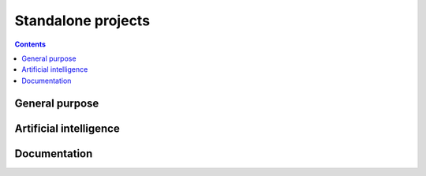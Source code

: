 Standalone projects
===================

.. contents::

General purpose
---------------

.. grid:: 3

    .. grid-item-card:: Ansys Python Manager
      :img-top: ../../_static/thumbnails/ansys-python-manager.png
      :link: https://installer.docs.pyansys.com/version/stable
      :text-align: center
      :class-title: pyansys-card-title
      :margin: 2 2 0 0

      Simple cross-platform QT application to install Python and PyAnsys packages

    .. grid-item-card:: Ansys ``pre-commit`` Hooks
      :img-top: ../../_static/thumbnails/intro.png
      :link: https://pre-commit-hooks.docs.ansys.com/version/stable
      :text-align: center
      :class-title: pyansys-card-title
      :margin: 2 2 0 0

      Ansys repository containing customized pre-commit hooks

    .. grid-item-card:: Ansys Tools Repository Sync
      :img-top: ../../_static/thumbnails/intro.png
      :link: https://ansys.github.io/ansys-tools-repo-sync/version/stable
      :text-align: center
      :class-title: pyansys-card-title
      :margin: 2 2 0 0

      Ansys tool intended to synchronize the content of two different repositories

    .. grid-item-card:: Ansys GitHub Actions
      :img-top: ../../_static/thumbnails/intro.png
      :link: https://actions.docs.ansys.com/version/stable
      :text-align: center
      :class-title: pyansys-card-title
      :margin: 2 2 0 0

      Collection of GitHub Workflows to be reused by projects in the Ansys ecosystem

    .. grid-item-card:: Ansys Repository Templates
      :img-top: ../../_static/thumbnails/intro.png
      :link: https://templates.ansys.com/version/stable
      :text-align: center
      :class-title: pyansys-card-title
      :margin: 2 2 0 0

      Ansys tool for creating new projects according to Ansys guidelines

Artificial intelligence
-----------------------

.. grid:: 3

    .. grid-item-card:: Reviewer Bot
      :img-top: ../../_static/thumbnails/intro.png
      :link: https://review-bot.docs.pyansys.com/version/stable
      :text-align: center
      :class-title: pyansys-card-title
      :margin: 2 2 0 0

      Python development tool for leveraging the power of OpenAI to automatically
      generate suggestions for improving GitHub pull requests


Documentation
-------------

.. grid:: 3

    .. grid-item-card:: Ansys Sphinx Theme
      :img-top: ../../_static/thumbnails/intro.png
      :link: https://sphinxdocs.ansys.com/version/stable
      :text-align: center
      :class-title: pyansys-card-title
      :margin: 2 2 0 0

      Extension of the popular `PyData Sphinx theme <https://github.com/pydata/pydata-sphinx-theme>`_
      that is used by `numpy <https://numpy.org/doc/stable/>`_, `pandas <https://pandas.pydata.org/docs/>`_,
      `pyvista <https://docs.pyvista.org>`_, and many more scientific Python packages

    .. grid-item-card:: PyMeilisearch
      :img-top: ../../_static/thumbnails/intro.png
      :link: https://pymeilisearch.docs.ansys.com/version/stable
      :text-align: center
      :class-title: pyansys-card-title
      :margin: 2 2 0 0

      Enhanced Python API to Meilisearch

    .. grid-item-card:: PyConverter-XML2Py
      :img-top: ../../_static/thumbnails/intro.png
      :link: https://review-bot.docs.pyansys.com/version/stable
      :text-align: center
      :class-title: pyansys-card-title
      :margin: 2 2 0 0

      Python development tool for leveraging the power of OpenAI to automatically
      generate suggestions for improving GitHub pull requests

